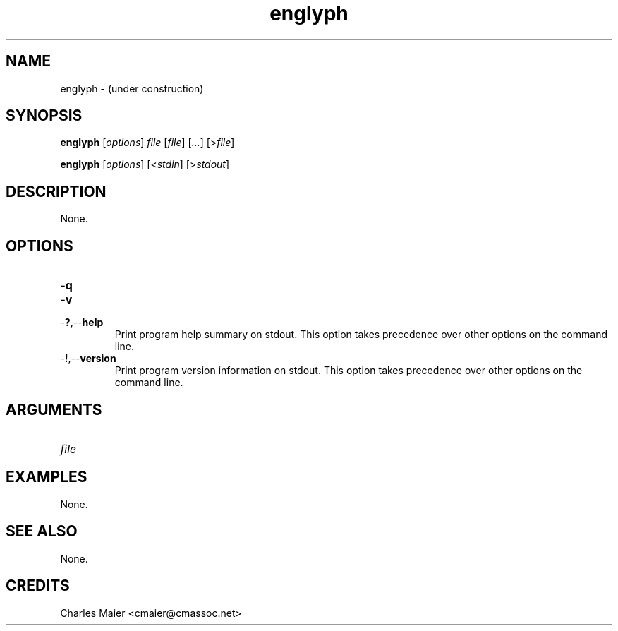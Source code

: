 .TH englyph 7 "December 2012" "plc-utils-2.1.3" "Qualcomm Atheros Powerline Toolkit"

.SH NAME
englyph - (under construction)

.SH SYNOPSIS
.BR englyph
.RI [ options ]
.IR file 
.RI [ file ]
.RI [ ... ] 
.RI [> file ]
.PP
.BR englyph
.RI [ options ]
.RI [< stdin ]
.RI [> stdout ]

.SH DESCRIPTION
None.

.SH OPTIONS

.TP
.RB - q

.TP
.RB - v

.TP
.RB - ? ,-- help
Print program help summary on stdout.
This option takes precedence over other options on the command line.

.TP
.RB - ! ,-- version
Print program version information on stdout.
This option takes precedence over other options on the command line.

.SH ARGUMENTS

.TP
.IR file

.SH EXAMPLES
None.

.SH SEE ALSO
None.

.SH CREDITS
 Charles Maier <cmaier@cmassoc.net>
